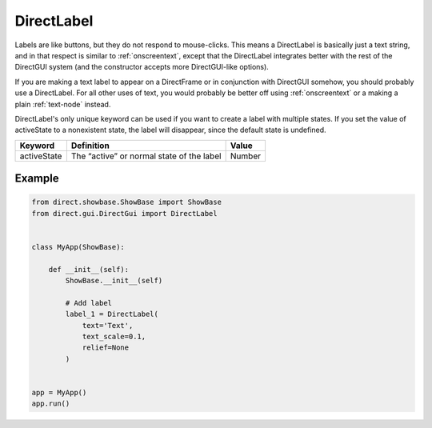 .. _directlabel:

DirectLabel
===========

Labels are like buttons, but they do not respond to mouse-clicks. This means a
DirectLabel is basically just a text string, and in that respect is similar to
:ref:`onscreentext`, except that the DirectLabel integrates better with the
rest of the DirectGUI system (and the constructor accepts more DirectGUI-like
options).

If you are making a text label to appear on a DirectFrame or in conjunction
with DirectGUI somehow, you should probably use a DirectLabel. For all other
uses of text, you would probably be better off using :ref:`onscreentext` or a
making a plain :ref:`text-node` instead.

DirectLabel's only unique keyword can be used if you want to create a label
with multiple states. If you set the value of activeState to a nonexistent
state, the label will disappear, since the default state is undefined.

=========== ========================================= ======
Keyword     Definition                                Value
=========== ========================================= ======
activeState The “active” or normal state of the label Number
=========== ========================================= ======

Example
-------

.. code-block:: python

    from direct.showbase.ShowBase import ShowBase
    from direct.gui.DirectGui import DirectLabel


    class MyApp(ShowBase):

        def __init__(self):
            ShowBase.__init__(self)

            # Add label
            label_1 = DirectLabel(
                text='Text',
                text_scale=0.1,
                relief=None
            )


    app = MyApp()
    app.run()
